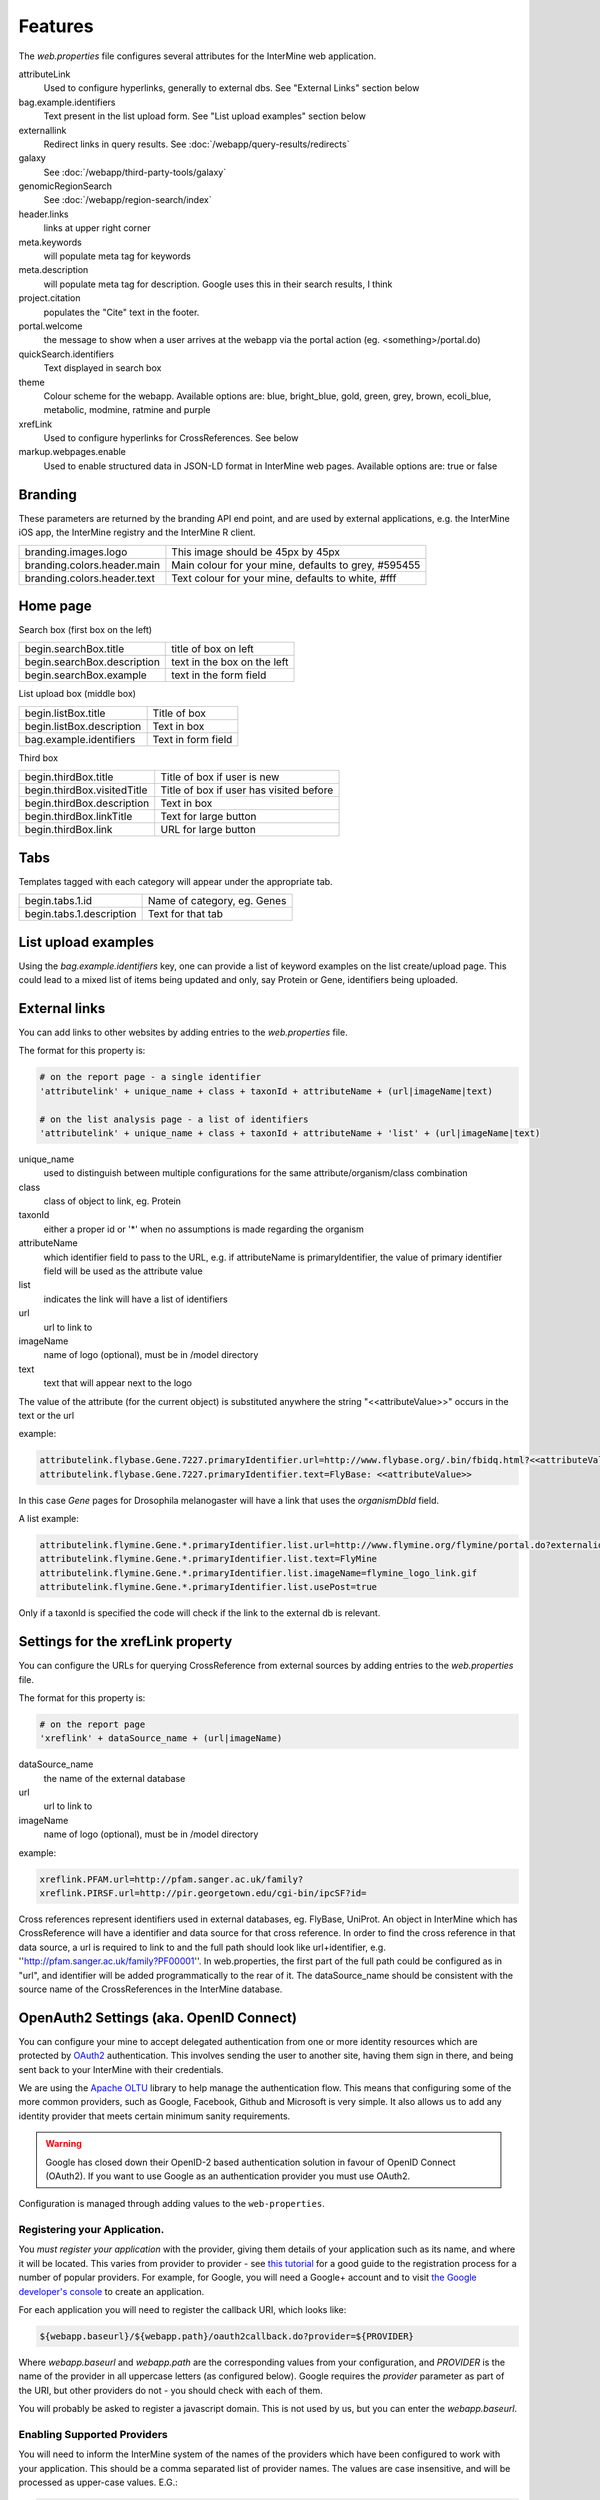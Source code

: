 Features
========================================================

The `web.properties` file configures several attributes for the InterMine web application.

attributeLink
    Used to configure hyperlinks, generally to external dbs.  See "External Links" section below

bag.example.identifiers
    Text present in the list upload form.  See "List upload examples" section below

externallink
    Redirect links in query results.  See :doc:`/webapp/query-results/redirects`

galaxy
    See :doc:`/webapp/third-party-tools/galaxy`

genomicRegionSearch
    See :doc:`/webapp/region-search/index`

header.links
    links at upper right corner

meta.keywords
    will populate meta tag for keywords

meta.description
    will populate meta tag for description.  Google uses this in their search results, I think

project.citation
    populates the "Cite" text in the footer.

portal.welcome
    the message to show when a user arrives at the webapp via the portal action (eg. <something>/portal.do)

quickSearch.identifiers
    Text displayed in search box

theme
    Colour scheme for the webapp.  Available options are:  blue, bright_blue, gold, green, grey, brown, ecoli_blue, metabolic, modmine, ratmine and purple 

xrefLink
    Used to configure hyperlinks for CrossReferences.  See below

markup.webpages.enable
    Used to enable structured data in JSON-LD format in InterMine web pages. Available options are: true or false

Branding
-----------
These parameters are returned by the branding API end point, and are used by external applications, e.g. the InterMine iOS app, the InterMine registry and the InterMine R client.


===========================  ========================================================
branding.images.logo         This image should be 45px by 45px
branding.colors.header.main  Main colour for your mine, defaults to grey, #595455 
branding.colors.header.text  Text colour for your mine, defaults to white, #fff
===========================  ========================================================



Home page
-----------

Search box (first box on the left)

===========================  ============================================
begin.searchBox.title        title of box on left
begin.searchBox.description  text in the box on the left 
begin.searchBox.example      text in the form field 
===========================  ============================================

List upload box (middle box)

=========================  =========================
begin.listBox.title        Title of box 
begin.listBox.description  Text in box 
bag.example.identifiers    Text in form field 
=========================  =========================

Third box

===========================  ============================================
begin.thirdBox.title         Title of box if user is new 
begin.thirdBox.visitedTitle  Title of box if user has visited before 
begin.thirdBox.description   Text in box 
begin.thirdBox.linkTitle     Text for large button 
begin.thirdBox.link          URL for large button 
===========================  ============================================

Tabs
-----------

Templates tagged with each category will appear under the appropriate tab. 

===========================  ================================
begin.tabs.1.id              Name of category, eg. Genes
begin.tabs.1.description     Text for that tab
===========================  ================================

List upload examples
----------------------

Using the `bag.example.identifiers` key, one can provide a list of keyword examples on the list create/upload page. This could lead to a mixed list of items being updated and only, say Protein or Gene, identifiers being uploaded.

External links
----------------------

You can add links to other websites by adding entries to the `web.properties` file.  

The format for this property is:

.. code-block:: guess

    # on the report page - a single identifier
    'attributelink' + unique_name + class + taxonId + attributeName + (url|imageName|text)

    # on the list analysis page - a list of identifiers
    'attributelink' + unique_name + class + taxonId + attributeName + 'list' + (url|imageName|text)


unique_name
    used to distinguish between multiple configurations for the same attribute/organism/class combination

class 
    class of object to link, eg. Protein

taxonId 
    either a proper id or '*' when no assumptions is made regarding the organism

attributeName
    which identifier field to pass to the URL, e.g. if attributeName is primaryIdentifier, the value of primary identifier field will be used as the attribute value    
    
list 
    indicates the link will have a list of identifiers

url 
    url to link to

imageName 
    name of logo (optional), must be in /model directory

text 
    text that will appear next to the logo

The value of the attribute (for the current object) is substituted anywhere the string "<<attributeValue>>" occurs in the text or the url

example:

.. code-block:: properties

    attributelink.flybase.Gene.7227.primaryIdentifier.url=http://www.flybase.org/.bin/fbidq.html?<<attributeValue>>
    attributelink.flybase.Gene.7227.primaryIdentifier.text=FlyBase: <<attributeValue>>

In this case `Gene` pages for Drosophila melanogaster will have a link that uses the `organismDbId` field.

A list example:

.. code-block:: properties

    attributelink.flymine.Gene.*.primaryIdentifier.list.url=http://www.flymine.org/flymine/portal.do?externalid=<<attributeValue>>&class=Gene
    attributelink.flymine.Gene.*.primaryIdentifier.list.text=FlyMine
    attributelink.flymine.Gene.*.primaryIdentifier.list.imageName=flymine_logo_link.gif
    attributelink.flymine.Gene.*.primaryIdentifier.list.usePost=true

Only if a taxonId is specified the code will check if the link to the external db is relevant.

Settings for the xrefLink property
--------------------------------------------

You can configure the URLs for querying CrossReference from external sources by adding entries to the `web.properties` file.  

The format for this property is:

.. code-block:: guess

    # on the report page
    'xreflink' + dataSource_name + (url|imageName)

dataSource_name 
    the name of the external database

url 
    url to link to

imageName 
    name of logo (optional), must be in /model directory

example:

.. code-block:: properties

    xreflink.PFAM.url=http://pfam.sanger.ac.uk/family?
    xreflink.PIRSF.url=http://pir.georgetown.edu/cgi-bin/ipcSF?id=


Cross references represent identifiers used in external databases, eg. FlyBase, UniProt. An object in InterMine which has CrossReference will have a identifier and data source for that cross reference. In order to find the cross reference in that data source, a url is required to link to and the full path should look like url+identifier, e.g. ''http://pfam.sanger.ac.uk/family?PF00001''. In web.properties, the first part of the full path could be configured as in "url", and identifier will be added programmatically to the rear of it. The dataSource_name should be consistent with the source name of the CrossReferences in the InterMine database.

OpenAuth2 Settings (aka. OpenID Connect)
------------------------------------------

You can configure your mine to accept delegated authentication from one or more identity
resources which are protected by OAuth2_ authentication. This involves sending the user to
another site, having them sign in there, and being sent back to your InterMine with their
credentials.

We are using the `Apache OLTU`_ library to help manage the authentication flow.
This means that configuring some of the more common providers, such as Google,
Facebook, Github and Microsoft is very simple. It also allows us to add any
identity provider that meets certain minimum sanity requirements.

.. warning::

    Google has closed down their OpenID-2 based authentication solution
    in favour of OpenID Connect (OAuth2). If you want to use Google as an authentication
    provider you must use OAuth2.

Configuration is managed through adding values to the ``web-properties``.

Registering your Application.
~~~~~~~~~~~~~~~~~~~~~~~~~~~~~~

You *must register your application* with the provider, giving them
details of your application such as its name, and where it will be located.
This varies from provider to provider - see `this tutorial
<http://benfoster.io/blog/oauth-providers>`_ for a good guide to the
registration process for a number of popular providers. For example, for Google, you will need
a Google+ account and to visit `the Google developer's console <https://console.developers.google.com/>`_
to create an application.

For each application you will need to register the callback URI, which looks like:

.. code-block:: bash

    ${webapp.baseurl}/${webapp.path}/oauth2callback.do?provider=${PROVIDER}

Where `webapp.baseurl` and `webapp.path` are the corresponding values from your configuration, and 
`PROVIDER` is the name of the provider in all uppercase letters (as configured below). Google requires
the `provider` parameter as part of the URI, but other providers do not - you should check with each of them.

You will probably be asked to register a javascript domain. This is not used by us, but you
can enter the `webapp.baseurl`.

Enabling Supported Providers
~~~~~~~~~~~~~~~~~~~~~~~~~~~~~~~~

You will need to inform the InterMine system of the names of the providers which have been
configured to work with your application. This should be a comma separated list of provider
names. The values are case insensitive, and will be processed as upper-case values. E.G.:

.. code-block:: properties

    # in  ~/.intermine/MINE.properties
    # You can list just a single provider:
    oauth2.providers = GOOGLE
    # or multiple providers, combining standard and custom providers:
    oauth2.providers = GOOGLE,GITHUB,FACEBOOK,MICROSOFT,STRAVA,AIP

Configuring OLTU Supported Providers
~~~~~~~~~~~~~~~~~~~~~~~~~~~~~~~~~~~~~

To configure an OLTU supported provider (such as Github or Facebook), you simply need to
define the client-id and client-secret you registered your application with, eg:

.. warning::

    All secrets, including these ones (especially the client-secret) MUST not
    be committed to version control or made publicly accessible. DO NOT add them
    to your web.properties file, but instead add them to your mine.properties file
    (eg. ~/.intermine/MINE.properties).

.. code-block:: properties

    # ~/.intermine/MINE.properties
    oauth2.GITHUB.client-id = $GH-CLIENT-ID
    oauth2.GITHUB.client-secret = $GH-CLIENT-SECRET

Configuring a Custom Provider
~~~~~~~~~~~~~~~~~~~~~~~~~~~~~~

To configure a custom provider some other properties need to be provided.
Taking AIP's araport system as an example, this can be configured thusly:

.. code-block:: properties

    # All OAuth2 clients need this configution. Do not commit to version control!
    oauth2.AIP.client-id = YOUR_CLIENT_ID
    oauth2.AIP.client-secret = YOUR_CLIENT_SECRET

The URLs needed by the flow - contact your provider to find these out:

.. code-block:: properties

    oauth2.AIP.url.auth = https://api.araport.org/authorize
    oauth2.AIP.url.token = https://api.araport.org/token

The scopes need to access the identity resource. This should include sufficient levels of permission
to access the name and email of the authenticating user.

.. code-block:: properties

    oauth2.AIP.scopes = PRODUCTION

Information about the way the token endpoint functions. If the token endpoint expects parameters to be passed
in the query-string use the value "QUERY", and if the endpoint expects the parameters to be passed
in the message body provide the value "BODY":

.. code-block:: properties

    oauth2.AIP.messageformat = BODY

Information about the way the token endpoint responds. If the token endpoint responds with
``JSON``, then provide the value "JSON", and if the endpoint responds with url-encoded form-data, 
then provide the value "FORM"

.. code-block:: properties

    oauth2.AIP.responsetype = JSON

Information about the way the identity resource operates. If the resource expects
the bearer token to be in the query parameters provide the value "query", and if the
bearer token is expected to be in the ``Authorization`` header, pass the value
"header".

.. code-block:: properties

    oauth2.AIP.resource-auth-mechanism = header

The location of the identity resource. This must be a resource that can respond with ``JSON``. If query
parameters are needed they should be included in the URL. An ``Accept`` header will be provided with the
value ``application/json``.

.. code-block:: properties

    oauth2.AIP.identity-resource = https://api.araport.org/profiles/v2/me

Guides to interpreting the response from the identity resource. These are all optional. 

.. code-block:: properties

    # Provide a value if the identity is within a message envelope. The value is the
    # key of the envelope.
    oauth2.AIP.identity-envelope = result
    # Provide a key to access a unique identifier for the user. Default = id
    oauth2.AIP.id-key = uid
    # Provide a key to access the user's email. Default = email
    oauth2.AIP.email-key = email
    # Provide a key to access the user's name. May be a composite value (comma separated). Default = name
    oauth2.AIP.name-key = first_name,last_name

.. _OAuth2: http://oauth.net/2/
.. _Apache OLTU: http://oltu.apache.org/

Delegated Authentication with JWTs
------------------------------------

InterMine supports completely automated delegated authentication, whereby a mediator may add a token
that authenticates the user according to a chain of trust. This uses public-key cryptography to establish
trust, and JWTs to transmit assertions.

.. note::

    All the configuration in this section can (and should) go in your `~/.intermine/MINE.properties` file

To enable this feature you need to do a couple of things:

Create a Key Store [optional]
~~~~~~~~~~~~~~~~~~~~~~~~~~~~~~

InterMine needs access to public keys - this can mean creating a JKS key store
(http://docs.oracle.com/javase/7/docs/api/java/security/KeyStore.html) with the certificate
used to sign the JWTs - you should store the certificate against the alias with the same
name as used in the `iss` claim in the JWT. The keystore file should be saved as `keystore.jks.$release`
in the `~/.intermine` directory, or moved as part of your release cycle to
`MINE/resources/webapp/WEB-INF/` immediately prior to building your webapp.

If you do this, then you need to provide the following configuration:

===============================  =========================================================
`security.keystore.password`      The password for this keystore.
===============================  =========================================================

If your keystore has no password, then you do not need to set that property.
See below for a quick guide to creating a valid keystore.

Provide Public Keys in your properties files [optional]
~~~~~~~~~~~~~~~~~~~~~~~~~~~~~~~~~~~~~~~~~~~~~~~~~~~~~~~~~~

Instead of (or in addition to) creating a keystore, you can also provide keys
in property files. Even though these are public keys, they are best included in
your `~/.intermine/MINE.properties.release` file, since they will be specific
to a particular instance. Internally if you do not provide a keystore, an empty
one will be created.

This is done by listing them as follows:

===============================  ============================================================
`security.publickey.$ALIAS`       $BASE64_ENCODED_PUBLIC_KEY
===============================  ============================================================

You can provide multiple keys and they will be all stored in the applications
key-store under the given alias. Every key must have an alias, even if there is
only one. If there is a problem with the key (it cannot be decoded, it is not
valid, etc) it will by default be skipped, unless the following property is set
to `true` (in which case it will throw an error and prevent your
web-application from starting):

==================================  ============================================================
`keystore.strictpublickeydecoding`   `true` or `false`
==================================  ============================================================

The value `BASE64_ENCODED_PUBLIC_KEY` is the base64 encoding of the bytes of public key. Below is
a sample program to illustrate how to do this in Java and python:

.. code-block:: java

    import java.security.KeyPairGenerator;
    import java.security.PublicKey;
    import org.apache.commons.codec.binary.Base64;

    public class EncodeKey {

        public static void main(String... args) throws Exception {
            PublicKey key = getKey();
            Base64 encoder = new Base64();
            KeyPairGenerator keyGen = KeyPairGenerator.getInstance("RSA");
            System.out.println(encoder.encodeToString(key.getEncoded()));
        }

        private static PublicKey getKey() {
            // Generating a random key - provide your own of course.
            return keyGen.generateKeyPair().getPublic();
        }
    }

or

.. code-block:: python

    # using pycrypto https://www.dlitz.net/software/pycrypto/
    from Crypto.PublicKey import RSA
    from Crypto import Random

    # Generate a new random public key.
    random = Random.new().read
    pair = RSA.generate(1024, random.read)
    public_key = pair.publickey()

    print(base64.encodestring(public_key.exportKey(format = 'DER')))

Selecting keys at runtime.
~~~~~~~~~~~~~~~~~~~~~~~~~~~~~~

Since this feature relies on public key cryptography, you need to tell the InterMine application
which keys to use to verify which JWT tokens. This can be done with the following properties:

===============================  ============================================================
`jwt.verification.strategy`       `NAMED_ALIAS` (default), `ANY`, or `WHITELIST` - optional
===============================  ============================================================

This property defaults to the most secure option, `NAMED_ALIAS`, where only keys associated
with the issuer of the token with be used to verify it. This means you will need to link the
two. Each token must identify its issuer (with the `iss` claim), you can map from that value
to a key available to InterMine by providing the alias it is available as in the keystore. If
you plan on accepting your own tokens, then you can provide the alias of your private key.

===============================  =========================================================
`security.keystore.alias.$iss`    The alias for the key certificate used to sign the JWT.
===============================  =========================================================

If you use the `WHITELIST` strategy, the you must provide the list of aliases that can be
used to verify JWTs. All of them will be tried until one verifies successfully.

===============================  =========================================================
`jwt.alias.whitelist`             The comma separated list of aliases to use.
===============================  =========================================================

If you select the `ANY` strategy, no further configuration is needed.

Multiple issuers can be supported by providing a key for each alias.

Managing non-standard claims
~~~~~~~~~~~~~~~~~~~~~~~~~~~~~~~~~

InterMine reads to claims about the end user from the JWT - who it identifies,
and their email address. The email claim is non-standard, and needs to be
configured. The subject claim can be overriden if the JWT tokens you are
receiving have their subject identified in a different claim. To do so provide
the following properties (in the following table, `$iss` is the value of the
`iss` claim of the token):

===============================  ==================================================================================
 `jwt.key.email.$iss`              The name of the claim that provides the email of the subject. Defaults to
                                   `http://wso2.org/claims/emailaddress`
 `jwt.key.sub.$iss`                The name of the claim that provides the identity of the subject. This should be
                                   unique for each issuer. Not needed if the token provides the `sub` claim
===============================  ==================================================================================                                  

Other properties
~~~~~~~~~~~~~~~~~~~~~~~~~~~~~~~~~

The following properties may also be important

=================================  ===================================================================================
 `jwt.publicidentity`               Used as the `iss` claim on any tokens the application issues itself. Also, if the
                                    tokens received include an `aud` claim (see `aud definition`_) then this value
                                    must match that value for verification to complete. Defaults to your project title.
 `jwt.verifyaudience`               `true` or `false` (default = true). Whether to verify the `aud` claim.
 `security.privatekey.password`     Used to gain access to the private key used by the application for signing its
                                    own tokens.
 `security.privatekey.alias`        Used to retrieve the private key used by the application for signing its own
                                    tokens. To provide a private key you must configure a key store.
=================================  ===================================================================================
                                  
.. _aud definition: http://self-issued.info/docs/draft-ietf-oauth-json-web-token.html#audDef

Checking your configuration
~~~~~~~~~~~~~~~~~~~~~~~~~~~~~~~~~

An ant task is provided to make checking this (admittedly rather complex)
set-up easier. To make use of it you should configure your keys as for
production, acquire a valid JWT representative of one of the ones you expect to
encounter in production, enter you webapp directory (`$MINE/webapp`) and then
call the following ant task:

.. code-block:: bash

    ant verify-jwt \
        -Drelease=$RELEASE \ # Needed to read the correct properties file
        -Dkeystore=$KEYSTORE_LOCATION \
        -Djwt=$JWT

If correctly set up, you should get a message printed to the console telling
you who the token identifies.

Setting up the Key-Store
~~~~~~~~~~~~~~~~~~~~~~~~~~~~~~~~~

You will need a Java Key Store to use public-key cryptography for security. To get started you can use
the following command to generate a `keystore.jks` file with a new public/private key-pair:

.. code-block:: sh

  keytool -genkey -alias ALIAS_A -keyalg RSA -keystore keystore.jks -keysize 2048

The following command will allow you to add a certificate to your key-store:

.. code-block:: sh

  keytool -import -trustcacerts -alias ALIAS_B -file B.crt -keystore keystore.jks


This set-up would allow you to start accepting JWT tokens signed by the owner of `B.crt`, which could be
configured by making sure they are associated in your property files. So if the owner of `B.crt`
identified themselves with the `iss` (issuer) claim `http://b.com`, then you could link the certificate
to the claim with the following property:

.. code-block:: properties

  security.keystore.alias.http://b.com = ALIAS_B


Overriding properties
---------------------------------

* `intermine/webapp/main/resources/webapp/WEB-INF/global.web.properties` - used by all mines.  Properties set here will be available to everyone, even the test model mine.
* `bio/webapp/resources/webapp/WEB-INF/bio.web.properties` - used by all bio-mines.  Properties set here will be available to all mines that use the bio layer.  so not the test model model. Can overwrite properties in the global.web.properties file.
* `flymine/webapp/resources/web.properties` - used by a mine.  Properties set here will be available to only that specific mine.  Can create mine-specific properties or overwrite properties in the above two files.
* `$HOME/.intermine/flymine.properties` - used by a mine. Properties set here will be available only to that specific mine, and will override all other properties. Put sensitive values here that should not be commited to version control.


.. index:: web properties, cross reference links, attribute links, link outs, list upload examples, header links, meta keywords, meta description, portal welcome message, keyword search examples, oauth, oauth2, authentication, Google, openid, GMail, jwt
